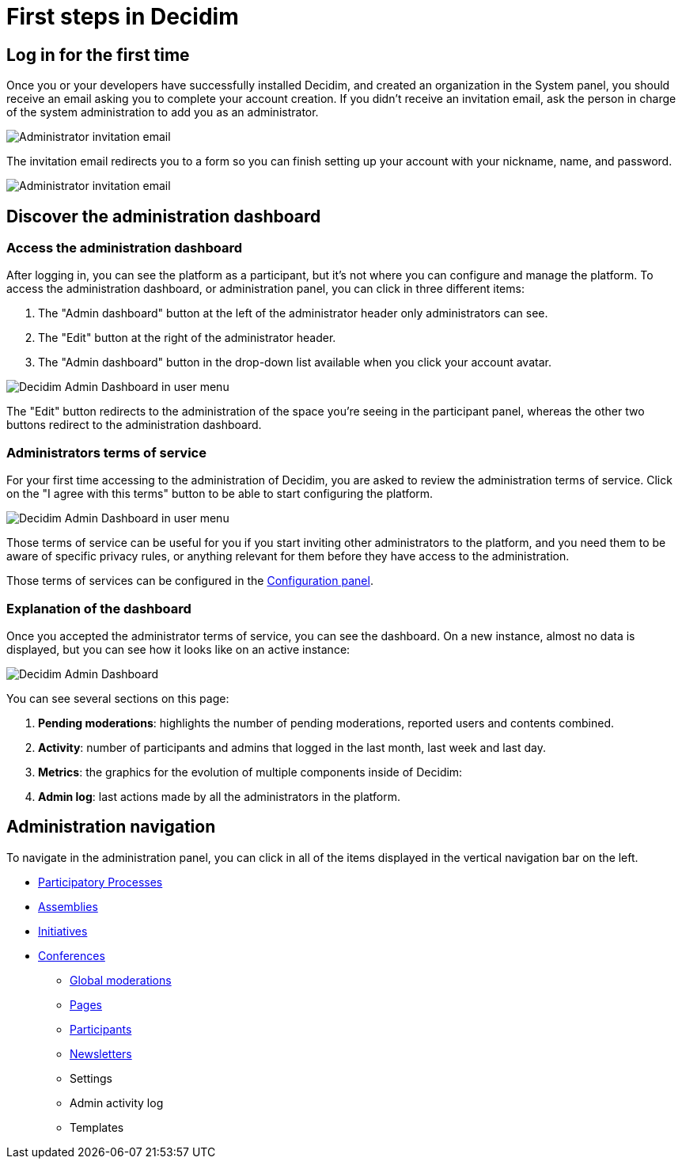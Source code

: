 = First steps in Decidim

== Log in for the first time

Once you or your developers have successfully installed Decidim, and created an organization in the System panel, you should 
receive an email asking you to complete your account creation. 
If you didn't receive an invitation email, ask the person in charge of the system administration to add you as an administrator. 

image::first_steps_invitation_email.png[Administrator invitation email]

The invitation email redirects you to a form so you can finish setting up your account with your nickname, name, and password.

image::first_steps_account_creation.png[Administrator invitation email]

== Discover the administration dashboard

=== Access the administration dashboard

After logging in, you can see the platform as a participant, but it's not where you can configure and manage the platform. 
To access the administration dashboard, or administration panel, you can click in three different items:

. The "Admin dashboard" button at the left of the administrator header only administrators can see.
. The "Edit" button at the right of the administrator header.
. The "Admin dashboard" button in the drop-down list available when you click your account avatar.

image::admin_dashboard_menu.png[Decidim Admin Dashboard in user menu]

The "Edit" button redirects to the administration of the space you're seeing in the participant panel, whereas the other two buttons
redirect to the administration dashboard.

=== Administrators terms of service

For your first time accessing to the administration of Decidim, you are asked to review the administration terms of service. 
Click on the "I agree with this terms" button to be able to start configuring the platform. 

image::admin_tos_pending.png[Decidim Admin Dashboard in user menu]

Those terms of service can be useful for you if you start inviting other administrators to the platform, and you need them to be aware
of specific privacy rules, or anything relevant for them before they have access to the administration. 

Those terms of services can be configured in the xref:admin:configuration.adoc[Configuration panel].

=== Explanation of the dashboard

Once you accepted the administrator terms of service, you can see the dashboard. 
On a new instance, almost no data is displayed, but you can see how it looks like on an active instance: 

image::admin_dashboard.png[Decidim Admin Dashboard]

You can see several sections on this page: 

. *Pending moderations*: highlights the number of pending moderations, reported users and contents combined.
. *Activity*: number of participants and admins that logged in the last month, last week and last day. 
. *Metrics*: the graphics for the evolution of multiple components inside of Decidim: 
. *Admin log*: last actions made by all the administrators in the platform.

== Administration navigation

To navigate in the administration panel, you can click in all of the items displayed in the vertical navigation bar on the left. 

*** xref:admin:spaces/processes.adoc[Participatory Processes]
*** xref:admin:spaces/assemblies.adoc[Assemblies]
*** xref:admin:spaces/initiatives.adoc[Initiatives]
*** xref:admin:spaces/conferences.adoc[Conferences]
** xref:admin:global_moderations.adoc[Global moderations]
** xref:admin:pages.adoc[Pages]
** xref:admin:participants.adoc[Participants]
** xref:admin:newsletters.adoc[Newsletters]
** Settings
** Admin activity log
** Templates